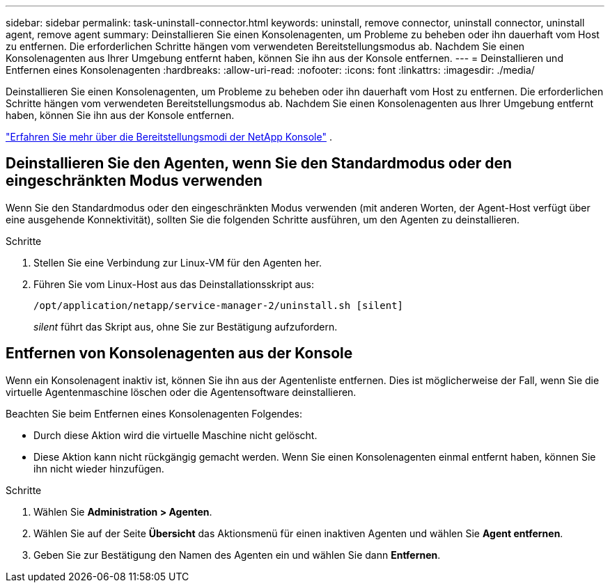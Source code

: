 ---
sidebar: sidebar 
permalink: task-uninstall-connector.html 
keywords: uninstall, remove connector, uninstall connector, uninstall agent, remove agent 
summary: Deinstallieren Sie einen Konsolenagenten, um Probleme zu beheben oder ihn dauerhaft vom Host zu entfernen.  Die erforderlichen Schritte hängen vom verwendeten Bereitstellungsmodus ab.  Nachdem Sie einen Konsolenagenten aus Ihrer Umgebung entfernt haben, können Sie ihn aus der Konsole entfernen. 
---
= Deinstallieren und Entfernen eines Konsolenagenten
:hardbreaks:
:allow-uri-read: 
:nofooter: 
:icons: font
:linkattrs: 
:imagesdir: ./media/


[role="lead"]
Deinstallieren Sie einen Konsolenagenten, um Probleme zu beheben oder ihn dauerhaft vom Host zu entfernen.  Die erforderlichen Schritte hängen vom verwendeten Bereitstellungsmodus ab.  Nachdem Sie einen Konsolenagenten aus Ihrer Umgebung entfernt haben, können Sie ihn aus der Konsole entfernen.

link:concept-modes.html["Erfahren Sie mehr über die Bereitstellungsmodi der NetApp Konsole"] .



== Deinstallieren Sie den Agenten, wenn Sie den Standardmodus oder den eingeschränkten Modus verwenden

Wenn Sie den Standardmodus oder den eingeschränkten Modus verwenden (mit anderen Worten, der Agent-Host verfügt über eine ausgehende Konnektivität), sollten Sie die folgenden Schritte ausführen, um den Agenten zu deinstallieren.

.Schritte
. Stellen Sie eine Verbindung zur Linux-VM für den Agenten her.
. Führen Sie vom Linux-Host aus das Deinstallationsskript aus:
+
`/opt/application/netapp/service-manager-2/uninstall.sh [silent]`

+
_silent_ führt das Skript aus, ohne Sie zur Bestätigung aufzufordern.





== Entfernen von Konsolenagenten aus der Konsole

Wenn ein Konsolenagent inaktiv ist, können Sie ihn aus der Agentenliste entfernen.  Dies ist möglicherweise der Fall, wenn Sie die virtuelle Agentenmaschine löschen oder die Agentensoftware deinstallieren.

Beachten Sie beim Entfernen eines Konsolenagenten Folgendes:

* Durch diese Aktion wird die virtuelle Maschine nicht gelöscht.
* Diese Aktion kann nicht rückgängig gemacht werden. Wenn Sie einen Konsolenagenten einmal entfernt haben, können Sie ihn nicht wieder hinzufügen.


.Schritte
. Wählen Sie *Administration > Agenten*.
. Wählen Sie auf der Seite *Übersicht* das Aktionsmenü für einen inaktiven Agenten und wählen Sie *Agent entfernen*.
. Geben Sie zur Bestätigung den Namen des Agenten ein und wählen Sie dann *Entfernen*.

